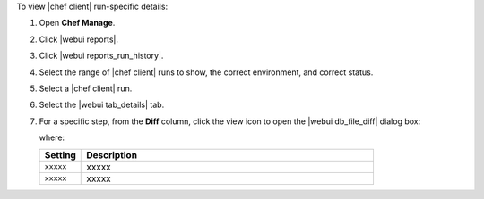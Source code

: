 .. This is an included how-to. 


To view |chef client| run-specific details:

#. Open **Chef Manage**.
#. Click |webui reports|.
#. Click |webui reports_run_history|.
#. Select the range of |chef client| runs to show, the correct environment, and correct status.
#. Select a |chef client| run.
#. Select the |webui tab_details| tab.
#. For a specific step, from the **Diff** column, click the view icon to open the |webui db_file_diff| dialog box:

   .. image:: ../../images/step_manage_webui_reports_history_view_details_diff_no_changes.png

   where:

   .. list-table::
      :widths: 60 420
      :header-rows: 1
   
      * - Setting
        - Description
      * - ``xxxxx``
        - xxxxx
      * - ``xxxxx``
        - xxxxx